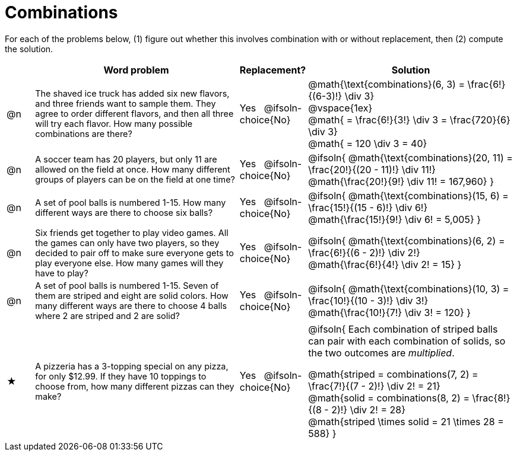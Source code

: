 = Combinations

++++
<style>
td:nth-of-type(2){ font-size: 0.9rem !important; }
.MathJax { margin-bottom: 25px; display: inline-block; }
</style>
++++

For each of the problems below, (1) figure out whether this involves combination with or without replacement, then (2) compute the solution.

[.FillVerticalSpace, cols="^.^2, 15, ^.^4, ^15a", options="header"]
|===
|
| Word problem
| Replacement?
| Solution

| @n
| The shaved ice truck has added six new flavors, and three friends want to sample them. They agree to order different flavors, and then all three will try each flavor. How many possible combinations are there?

| Yes  {nbsp}  @ifsoln-choice{No}
| @math{\text{combinations}(6, 3) = \frac{6!}{(6-3)!} \div 3} +
@vspace{1ex} +
@math{ = \frac{6!}{3!} \div 3  = \frac{720}{6} \div 3} +
@math{ = 120 \div 3 = 40}

| @n
| A soccer team has 20 players, but only 11 are allowed on the field at once. How many different groups of players can be on the field at one time?
| Yes  {nbsp}  @ifsoln-choice{No}
| @ifsoln{
@math{\text{combinations}(20, 11) = \frac{20!}{(20 - 11)!} \div 11!} +
@math{\frac{20!}{9!} \div 11! = 167,960}
}

| @n
| A set of pool balls is numbered 1-15. How many different ways are there to choose six balls?
| Yes  {nbsp}  @ifsoln-choice{No}
| @ifsoln{
@math{\text{combinations}(15, 6) = \frac{15!}{(15 - 6)!} \div 6!} +
@math{\frac{15!}{9!} \div 6! = 5,005}
}

| @n
| Six friends get together to play video games. All the games can only have two players, so they decided to pair off to make sure everyone gets to play everyone else. How many games will they have to play?
| Yes  {nbsp}  @ifsoln-choice{No}
| @ifsoln{
@math{\text{combinations}(6, 2) = \frac{6!}{(6 - 2)!} \div 2!} +
@math{\frac{6!}{4!} \div 2! = 15}
}

| @n
| A set of pool balls is numbered 1-15. Seven of them are striped and eight are solid colors. How many different ways are there to choose 4 balls where 2 are striped and 2 are solid?
| Yes  {nbsp}  @ifsoln-choice{No}
| @ifsoln{
@math{\text{combinations}(10, 3) = \frac{10!}{(10 - 3)!} \div 3!} +
@math{\frac{10!}{7!} \div 3! = 120}
}

| ★
| A pizzeria has a 3-topping special on any pizza, for only $12.99. If they have 10 toppings to choose from, how many different pizzas can they make?
| Yes  {nbsp}  @ifsoln-choice{No}
| @ifsoln{
Each combination of striped balls can pair with each combination of solids, so the two outcomes are _multiplied_.

@math{striped = combinations(7, 2) = \frac{7!}{(7 - 2)!} \div 2! = 21} +
@math{solid = combinations(8, 2) = \frac{8!}{(8 - 2)!} \div 2! = 28} +
@math{striped \times solid = 21 \times 28 = 588}
}

|===
